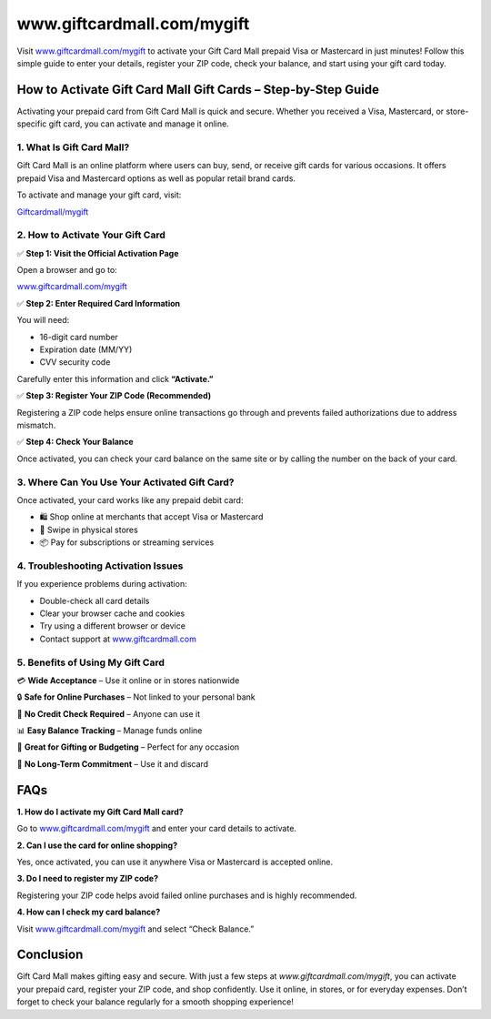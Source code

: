===============================
www.giftcardmall.com/mygift
===============================

Visit `www.giftcardmall.com/mygift <#>`_ to activate your Gift Card Mall prepaid Visa or Mastercard in just minutes! Follow this simple guide to enter your details, register your ZIP code, check your balance, and start using your gift card today.

.. raw:: html

    <div style="text-align: center; margin: 30px 0;">

.. image:: Button.png
   :alt: Gift Card Mall Activation
   :target: https://www.giftcardmall.com/mygift

.. raw:: html

    </div>

How to Activate Gift Card Mall Gift Cards – Step-by-Step Guide
===============================================================

Activating your prepaid card from Gift Card Mall is quick and secure. Whether you received a Visa, Mastercard, or store-specific gift card, you can activate and manage it online.

1. What Is Gift Card Mall?
---------------------------

Gift Card Mall is an online platform where users can buy, send, or receive gift cards for various occasions. It offers prepaid Visa and Mastercard options as well as popular retail brand cards.

To activate and manage your gift card, visit:  
  
`Giftcardmall/mygift <#>`_

2. How to Activate Your Gift Card
----------------------------------

✅ **Step 1: Visit the Official Activation Page**  
  
Open a browser and go to:  
  
`www.giftcardmall.com/mygift <#>`_

✅ **Step 2: Enter Required Card Information**  
  
You will need:
  
- 16-digit card number  
  
- Expiration date (MM/YY)  
  
- CVV security code  

Carefully enter this information and click **“Activate.”**

✅ **Step 3: Register Your ZIP Code (Recommended)**  
  
Registering a ZIP code helps ensure online transactions go through and prevents failed authorizations due to address mismatch.

✅ **Step 4: Check Your Balance**  

  
Once activated, you can check your card balance on the same site or by calling the number on the back of your card.

3. Where Can You Use Your Activated Gift Card?
----------------------------------------------

Once activated, your card works like any prepaid debit card:

- 🛍️ Shop online at merchants that accept Visa or Mastercard  
  
- 🏪 Swipe in physical stores  
  
- 📦 Pay for subscriptions or streaming services

4. Troubleshooting Activation Issues
-------------------------------------

If you experience problems during activation:

- Double-check all card details  
- Clear your browser cache and cookies  
- Try using a different browser or device  
- Contact support at `www.giftcardmall.com <#>`_

5. Benefits of Using My Gift Card
----------------------------------

💳 **Wide Acceptance** – Use it online or in stores nationwide  
  
🔒 **Safe for Online Purchases** – Not linked to your personal bank  
  
📱 **No Credit Check Required** – Anyone can use it  
  
📊 **Easy Balance Tracking** – Manage funds online  
  
🎁 **Great for Gifting or Budgeting** – Perfect for any occasion  
  
🚫 **No Long-Term Commitment** – Use it and discard

FAQs
====

**1. How do I activate my Gift Card Mall card?**  
  
Go to `www.giftcardmall.com/mygift <https://www.giftcardmall.com/mygift>`_ and enter your card details to activate.

**2. Can I use the card for online shopping?**  
  
Yes, once activated, you can use it anywhere Visa or Mastercard is accepted online.

**3. Do I need to register my ZIP code?**  
  
Registering your ZIP code helps avoid failed online purchases and is highly recommended.

**4. How can I check my card balance?**  
  
Visit `www.giftcardmall.com/mygift <https://www.giftcardmall.com/mygift>`_ and select “Check Balance.”

Conclusion
==========

Gift Card Mall makes gifting easy and secure. With just a few steps at `www.giftcardmall.com/mygift`, you can activate your prepaid card, register your ZIP code, and shop confidently. Use it online, in stores, or for everyday expenses. Don’t forget to check your balance regularly for a smooth shopping experience!
